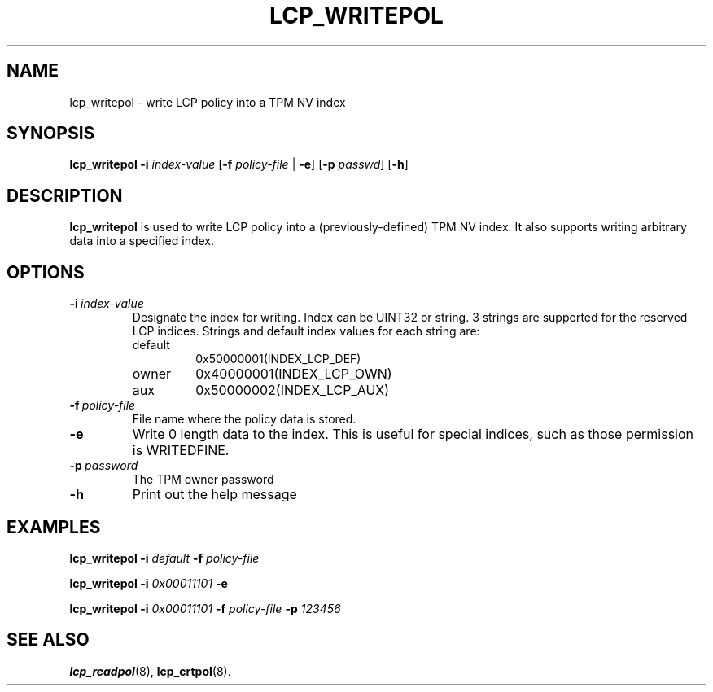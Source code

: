 .\"
.TH LCP_WRITEPOL 8 "2011-12-31" "tboot" "User Manuals"
.SH NAME
lcp_writepol \- write LCP policy into a TPM NV index
.SH SYNOPSIS
.B lcp_writepol
.B \-i
.I index-value
.RB [\| \-f
.IR policy-file
.RB |\  \-e \|]
.RB [\| \-p
.IR passwd \|]
.RB [\| \-h \|]
.SH DESCRIPTION
.B lcp_writepol
is used to write LCP policy into a (previously-defined) TPM NV index. It also 
supports writing arbitrary data into a specified index.
.SH OPTIONS
.TP
.BI \-i\  index-value
Designate the index for writing. Index can be UINT32 or string. 3 strings
are supported for the reserved LCP indices. Strings and default index 
values for each string are:
.RS
.IP default
0x50000001(INDEX_LCP_DEF)
.IP owner
0x40000001(INDEX_LCP_OWN)
.IP aux
0x50000002(INDEX_LCP_AUX)
.RE
.TP
.BI \-f\   policy-file
File name where the policy data is stored.
.TP
.BI \-e
Write 0 length data to the index. This is useful for special indices, such as those
permission is WRITEDFINE.
.TP
.BI \-p\  password
The TPM owner password
.TP
.B \-h
Print out the help message
.SH EXAMPLES
\fBlcp_writepol \-i \fIdefault \fB \-f \fIpolicy-file
.PP
\fBlcp_writepol \-i \fI0x00011101 \fB \-e
.PP
\fBlcp_writepol \-i \fI0x00011101 \fB \-f \fIpolicy-file \fB \-p \fI123456
.SH "SEE ALSO"
.BR lcp_readpol (8),
.BR lcp_crtpol (8).
